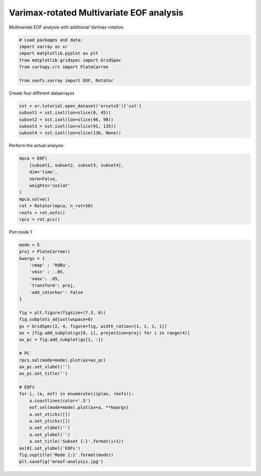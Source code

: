 
.. DO NOT EDIT.
.. THIS FILE WAS AUTOMATICALLY GENERATED BY SPHINX-GALLERY.
.. TO MAKE CHANGES, EDIT THE SOURCE PYTHON FILE:
.. "auto_examples/1eof/plot_mreof.py"
.. LINE NUMBERS ARE GIVEN BELOW.

.. only:: html

    .. note::
        :class: sphx-glr-download-link-note

        Click :ref:`here <sphx_glr_download_auto_examples_1eof_plot_mreof.py>`
        to download the full example code

.. rst-class:: sphx-glr-example-title

.. _sphx_glr_auto_examples_1eof_plot_mreof.py:


Varimax-rotated Multivariate EOF analysis
============================================

Multivariate EOF analysis with additional Varimax rotation.

.. GENERATED FROM PYTHON SOURCE LINES 7-17

.. code-block:: default



    # Load packages and data:
    import xarray as xr
    import matplotlib.pyplot as plt
    from matplotlib.gridspec import GridSpec
    from cartopy.crs import PlateCarree

    from xeofs.xarray import EOF, Rotator








.. GENERATED FROM PYTHON SOURCE LINES 18-19

Create four different dataarrayss

.. GENERATED FROM PYTHON SOURCE LINES 19-25

.. code-block:: default

    sst = xr.tutorial.open_dataset('ersstv5')['sst']
    subset1 = sst.isel(lon=slice(0, 45))
    subset2 = sst.isel(lon=slice(46, 90))
    subset3 = sst.isel(lon=slice(91, 135))
    subset4 = sst.isel(lon=slice(136, None))








.. GENERATED FROM PYTHON SOURCE LINES 26-27

Perform the actual analysis

.. GENERATED FROM PYTHON SOURCE LINES 27-39

.. code-block:: default


    mpca = EOF(
        [subset1, subset2, subset3, subset4],
        dim='time',
        norm=False,
        weights='coslat'
    )
    mpca.solve()
    rot = Rotator(mpca, n_rot=50)
    reofs = rot.eofs()
    rpcs = rot.pcs()








.. GENERATED FROM PYTHON SOURCE LINES 40-41

Plot mode 1

.. GENERATED FROM PYTHON SOURCE LINES 41-75

.. code-block:: default


    mode = 5
    proj = PlateCarree()
    kwargs = {
        'cmap' : 'RdBu',
        'vmin' : -.05,
        'vmax': .05,
        'transform': proj,
        'add_colorbar': False
    }

    fig = plt.figure(figsize=(7.3, 6))
    fig.subplots_adjust(wspace=0)
    gs = GridSpec(2, 4, figure=fig, width_ratios=[1, 1, 1, 1])
    ax = [fig.add_subplot(gs[0, i], projection=proj) for i in range(4)]
    ax_pc = fig.add_subplot(gs[1, :])

    # PC
    rpcs.sel(mode=mode).plot(ax=ax_pc)
    ax_pc.set_xlabel('')
    ax_pc.set_title('')

    # EOFs
    for i, (a, eof) in enumerate(zip(ax, reofs)):
        a.coastlines(color='.5')
        eof.sel(mode=mode).plot(ax=a, **kwargs)
        a.set_xticks([])
        a.set_yticks([])
        a.set_xlabel('')
        a.set_ylabel('')
        a.set_title('Subset {:}'.format(i+1))
    ax[0].set_ylabel('EOFs')
    fig.suptitle('Mode {:}'.format(mode))
    plt.savefig('mreof-analysis.jpg')



.. image-sg:: /auto_examples/1eof/images/sphx_glr_plot_mreof_001.png
   :alt: Mode 5, Subset 1, Subset 2, Subset 3, Subset 4
   :srcset: /auto_examples/1eof/images/sphx_glr_plot_mreof_001.png
   :class: sphx-glr-single-img






.. rst-class:: sphx-glr-timing

   **Total running time of the script:** ( 0 minutes  5.051 seconds)


.. _sphx_glr_download_auto_examples_1eof_plot_mreof.py:


.. only :: html

 .. container:: sphx-glr-footer
    :class: sphx-glr-footer-example



  .. container:: sphx-glr-download sphx-glr-download-python

     :download:`Download Python source code: plot_mreof.py <plot_mreof.py>`



  .. container:: sphx-glr-download sphx-glr-download-jupyter

     :download:`Download Jupyter notebook: plot_mreof.ipynb <plot_mreof.ipynb>`


.. only:: html

 .. rst-class:: sphx-glr-signature

    `Gallery generated by Sphinx-Gallery <https://sphinx-gallery.github.io>`_
